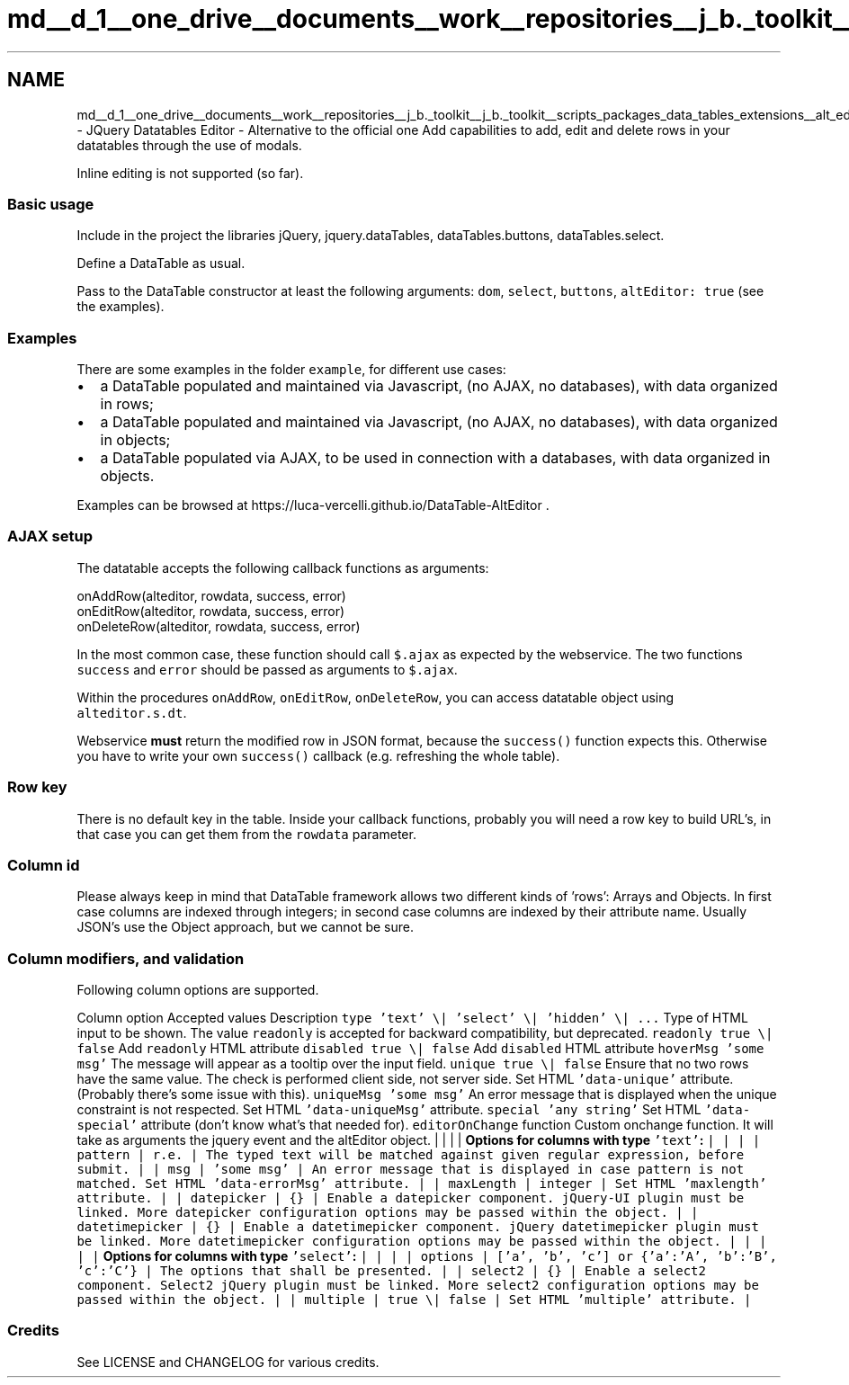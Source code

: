 .TH "md__d_1__one_drive__documents__work__repositories__j_b._toolkit__j_b._toolkit__scripts_packages_data_tables_extensions__alt_editor__readme" 3 "Sat Oct 10 2020" "JB.Toolkit" \" -*- nroff -*-
.ad l
.nh
.SH NAME
md__d_1__one_drive__documents__work__repositories__j_b._toolkit__j_b._toolkit__scripts_packages_data_tables_extensions__alt_editor__readme \- JQuery Datatables Editor - Alternative to the official one 
Add capabilities to add, edit and delete rows in your datatables through the use of modals\&.
.PP
Inline editing is not supported (so far)\&.
.SS "Basic usage"
Include in the project the libraries jQuery, jquery\&.dataTables, dataTables\&.buttons, dataTables\&.select\&.
.PP
Define a DataTable as usual\&.
.PP
Pass to the DataTable constructor at least the following arguments: \fCdom\fP, \fCselect\fP, \fCbuttons\fP, \fCaltEditor: true\fP (see the examples)\&.
.SS "Examples"
There are some examples in the folder \fCexample\fP, for different use cases:
.PP
.IP "\(bu" 2
a DataTable populated and maintained via Javascript, (no AJAX, no databases), with data organized in rows;
.IP "\(bu" 2
a DataTable populated and maintained via Javascript, (no AJAX, no databases), with data organized in objects;
.IP "\(bu" 2
a DataTable populated via AJAX, to be used in connection with a databases, with data organized in objects\&.
.PP
.PP
Examples can be browsed at https://luca-vercelli.github.io/DataTable-AltEditor \&.
.SS "AJAX setup"
The datatable accepts the following callback functions as arguments: 
.PP
.nf
onAddRow(alteditor, rowdata, success, error)
onEditRow(alteditor, rowdata, success, error)
onDeleteRow(alteditor, rowdata, success, error)

.fi
.PP
.PP
In the most common case, these function should call \fC$\&.ajax\fP as expected by the webservice\&. The two functions \fCsuccess\fP and \fCerror\fP should be passed as arguments to \fC$\&.ajax\fP\&.
.PP
Within the procedures \fConAddRow\fP, \fConEditRow\fP, \fConDeleteRow\fP, you can access datatable object using \fCalteditor\&.s\&.dt\fP\&.
.PP
Webservice \fBmust\fP return the modified row in JSON format, because the \fCsuccess()\fP function expects this\&. Otherwise you have to write your own \fCsuccess()\fP callback (e\&.g\&. refreshing the whole table)\&.
.SS "Row key"
There is no default key in the table\&. Inside your callback functions, probably you will need a row key to build URL's, in that case you can get them from the \fCrowdata\fP parameter\&.
.SS "Column id"
Please always keep in mind that DataTable framework allows two different kinds of 'rows': Arrays and Objects\&. In first case columns are indexed through integers; in second case columns are indexed by their attribute name\&. Usually JSON's use the Object approach, but we cannot be sure\&.
.SS "Column modifiers, and validation"
Following column options are supported\&.
.PP
Column option Accepted values Description  \fCtype\fP \fC'text' \\| 'select' \\| 'hidden' \\| \&.\&.\&.\fP Type of HTML input to be shown\&. The value \fCreadonly\fP is accepted for backward compatibility, but deprecated\&.  \fCreadonly\fP \fCtrue \\| false\fP Add \fCreadonly\fP HTML attribute  \fCdisabled\fP \fCtrue \\| false\fP Add \fCdisabled\fP HTML attribute  \fChoverMsg\fP \fC'some msg'\fP The message will appear as a tooltip over the input field\&.  \fCunique\fP \fCtrue \\| false\fP Ensure that no two rows have the same value\&. The check is performed client side, not server side\&. Set HTML \fC'data-unique'\fP attribute\&. (Probably there's some issue with this)\&.  \fCuniqueMsg\fP \fC'some msg'\fP An error message that is displayed when the unique constraint is not respected\&. Set HTML \fC'data-uniqueMsg'\fP attribute\&.  \fCspecial\fP \fC'any string'\fP Set HTML \fC'data-special'\fP attribute (don't know what's that needed for)\&.  \fCeditorOnChange\fP function Custom onchange function\&. It will take as arguments the jquery event and the altEditor object\&.  | | | | \fBOptions for columns with type \fC'text'\fP:\fP | | | | \fCpattern\fP | \fCr\&.e\&.\fP | The typed text will be matched against given regular expression, before submit\&. | | \fCmsg\fP | \fC'some msg'\fP | An error message that is displayed in case pattern is not matched\&. Set HTML \fC'data-errorMsg'\fP attribute\&. | | \fCmaxLength\fP | \fCinteger\fP | Set HTML \fC'maxlength'\fP attribute\&. | | \fCdatepicker\fP | \fC{}\fP | Enable a datepicker component\&. jQuery-UI plugin must be linked\&. More datepicker configuration options may be passed within the object\&. | | \fCdatetimepicker\fP | \fC{}\fP | Enable a datetimepicker component\&. jQuery datetimepicker plugin must be linked\&. More datetimepicker configuration options may be passed within the object\&. | | | | | \fBOptions for columns with type \fC'select'\fP:\fP | | | | \fCoptions\fP | \fC['a', 'b', 'c']\fP or \fC{'a':'A', 'b':'B', 'c':'C'}\fP | The options that shall be presented\&. | | \fCselect2\fP | \fC{}\fP | Enable a select2 component\&. Select2 jQuery plugin must be linked\&. More select2 configuration options may be passed within the object\&. | | \fCmultiple\fP | \fCtrue \\| false\fP | Set HTML \fC'multiple'\fP attribute\&. |
.SS "Credits"
See LICENSE and CHANGELOG for various credits\&. 
